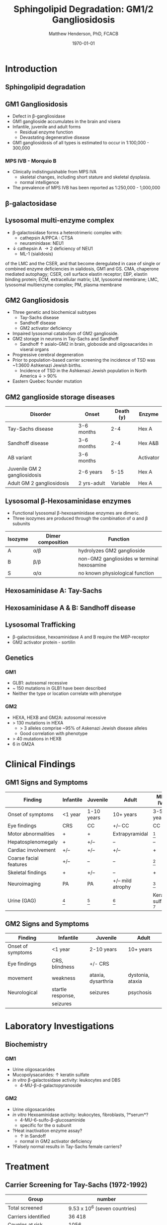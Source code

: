 #+TITLE: Sphingolipid Degradation: GM1/2 Gangliosidosis
#+AUTHOR: Matthew Henderson, PhD, FCACB
#+DATE: \today


* Introduction

** Sphingolipid degradation

#+CAPTION[]:Sphingolipid degradation
#+NAME: fig:sld
#+ATTR_LaTeX: :width 0.6\textwidth
[[file:./GM1_2/figures/sl_degradation.png]]

** GM1 Gangliosidosis
- Defect in \beta-gangliosidase
- GM1 ganglioside accumulates in the brain and visera
- Infantile, juvenile and adult forms
  - Residual enzyme function
  - Devastating degenerative disease
- GM1 gangliosidosis of all types is estimated to occur in 1:100,000 - 300,000

*** MPS IVB - Morquio B
- Clinically indistinguishable from MPS IVA
  - skeletal changes, including short stature and skeletal dysplasia.
  - normal intelligence
- The prevalence of MPS IVB has been reported as 1:250,000 - 1,000,000


** \beta-galactosidase
#+CAPTION[]: \beta-galactosidase
#+NAME: fig:bgal
#+ATTR_LaTeX: :width 0.7\textwidth
[[file:./GM1_2/figures/bgalatosidase.png]]


** Lysosomal multi-enzyme complex

- \beta-galactosidase forms a heterotrimeric complex with:
  - cathepsin A/PPCA : CTSA 
  - neuraminidase: NEU1

- \downarrow cathepsin A \to 2\degree  deficiency of NEU1
  - ML-1 (sialidosis)

#+CAPTION[lysosomal multi-enzyme complex]: Schematic representation of the pathways that involve the components
  of the LMC and the CSER, and that become deregulated in case of
  single or combined enzyme deficiencies in sialidosis, GM1 and
  GS. CMA, chaperone mediated autophagy; CSER, cell surface elastin
  receptor; EBP, elastin binding protein; ECM, extracellular matrix;
  LM, lysosomal membrane; LMC, lysosomal multienzyme complex; PM,
  plasma membrane
#+NAME: fig:lmc
#+ATTR_LaTeX: :width \textwidth
[[file:./GM1_2/figures/lmc.jpg]]

** GM2 Gangliosidosis
- Three genetic and biochemical subtypes
  - Tay-Sachs disease
  - Sandhoff disease
  - GM2 activator deficiency
- Impaired lysosomal catabolism of GM2 ganglioside.
- GM2 storage in neurons in Tay-Sachs and Sandhoff
  - Sandhoff \uparrow asialo-GM2 in brain, globoside and oligosacarides in viseral organs
- Progressive cerebral degeneration
- Prior to population-based carrier screening the incidence of TSD was ~1:3600 Ashkenazi Jewish births.
  - Incidence of TSD in the Ashkenazi Jewish population in North America \downarrow > 90%
- Eastern Quebec founder mutation


** GM2 ganglioside storage diseases

| Disorder                     | Onset       | Death (y) | Enzyme    |
|------------------------------+-------------+-----------+-----------|
| Tay-Sachs disease            | 3-6 months  |       2-4 | Hex A     |
| Sandhoff disease             | 3-6 months  |       2-4 | Hex A&B   |
| AB variant                   | 3-6 months  |           | Activator |
| Juvenile GM 2 gangliosidosis | 2-6 years   |      5-15 | Hex A     |
| Adult GM 2 gangliosidosis    | 2 yrs-adult |  Variable | Hex A     |


** Lysosomal \beta-Hexosaminidase enzymes

- Functional lysosomal \beta-hexosaminidase enzymes are dimeric.
- Three isozymes are produced through the combination of \alpha
  and \beta subunits

| Isozyme | Dimer composition | Function                                   |
|---------+-------------------+--------------------------------------------|
| A       | \alpha/\beta      | hydrolyzes GM2 ganglioside                 |
| B       | \beta/\beta       | non-GM2 gangliosides w terminal hexosamine |
| S       | \alpha/\alpha     | no known physiological function            |

** Hexosaminidase A: Tay-Sachs

#+CAPTION[]:Hexosaminidase A
#+NAME: fig:hexa
#+ATTR_LaTeX: :width 0.8\textwidth
[[file:./GM1_2/figures/hexosaminidasea.png]]


** Hexosaminidase A & B: Sandhoff disease

#+CAPTION[]:Hexosaminidase A & B
#+NAME: fig:hexb
#+ATTR_LaTeX: :width 0.8\textwidth
[[file:./GM1_2/figures/hexosaminidaseab.png]]


** Lysosomal Trafficking

#+CAPTION[]:Lysosomal protein trafficking receptors
#+NAME: fig:traf
#+ATTR_LaTeX: :width 0.8\textwidth
[[file:./GM1_2/figures/lysosome_trafficking.jpeg]]

\footnotesize
- \beta-galactosidase, hexoaminidase A and B require the M6P-receptor
- GM2 activator protein - sortilin

** Genetics
*** GM1
- GLB1: autosomal recessive 
- ~ 150 mutations in GLB1 have been described
- Neither the type or location correlate with phenotype

*** GM2
- HEXA, HEXB and GM2A: autosomal recessive
- > 130 mutations in HEXA
  - > 3 alleles comprise ~95% of Askenazi Jewish disease alleles
  - Good correlation with phenotype 
- > 40 mutations in HEXB
- 6 in GM2A

* Clinical Findings

** GM1 Signs and Symptoms
\footnotesize

| Finding                | Infantile | Juvenile   | Adult            | MPS IVB                |
|------------------------+-----------+------------+------------------+------------------------|
| Onset of symptoms      | <1 year   | 1-10 years | 10+ years        | 3-5 years              |
| Eye findings           | CRS       | CC         | +/– CC           | CC                     |
| Motor abnormalities    | +         | +          | Extrapyramidal   | [fn:2]                 |
| Hepatosplenomegaly     | +         | +/–        | –                | –                      |
| Cardiac involvement    | +/–       | +/–        | +/–              | +                      |
| Coarse facial features | +/–       | –          | –                | [fn:2]                 |
| Skeletal findings      | +         | +/–        | –                | +                      |
| Neuroimaging           | PA        | PA         | +/– mild atrophy | [fn:2]                 |
| Urine (GAG)            | [fn:1]    | [fn:1]     | [fn:1]           | Keratan sulfate [fn:3] |

[fn:1] Oligosacaride with terminal galactose
[fn:2] Secondary to bony changes
[fn:3] FN have been observed


** GM2 Signs and Symptoms

| Finding           | Infantile         | Juvenile           | Adult            |
|-------------------+-------------------+--------------------+------------------|
| Onset of symptoms | <1 year           | 2-10 years         | 10+ years        |
| Eye findings      | CRS, blindness    | +/- CRS            |                  |
| movement          | weakness          | ataxia, dysarthria | dystonia, ataxia |
| Neurological      | startle response, | seizures           | psychosis        |
|                   | seizures          |                    |                  |


* Laboratory Investigations

** Biochemistry

*** GM1 

- Urine oligosacarides
- Mucopolysacarides: \uparrow keratin sulfate
- /in vitro/ \beta-galactosidase activity: leukocytes and DBS
  - 4-MU-\beta-d-galactopyranoside

*** GM2 
- Urine oligosacarides
- /in vitro/ Hexoaminidase activity: leukocytes, fibroblasts, ?*serum*?
  - 4-MU-6-sulfo-\beta-glucosaminide
  - specific for the \alpha subunit
- ?Heat inactivation enzyme assay?
  - \uparrow in Sandoff
  - normal in GM2 activator deficiency

- ?Falsely normal results in Tay-Sachs female carriers?
* Treatment
** Carrier Screening for Tay-Sachs (1972-1992)


| Group                  | number                        |
|------------------------+-------------------------------|
| Total screened         | 9.53 x 10^6 (seven countries) |
| Carriers identified    | 36 418                        |
| Couples at risk        | 1056                          |
| Pregnancies monitored  | 2415 [fn:1]                  |
| Affected fetuses       | 469                           |
| Aborted                | 451                           |
| Normal offspring born  | 1881                          |
| Birth/year w Tay-Sachs |                               |
| Prior to 1969          | 100 (US & Canada) 80% Jewish  |
| 1980                   | 13 80% non-Jewish             |
| 1985–1992              | 3-10 80% non-Jewish           |

- > 90% reduction in the disease in Jewish population

[fn:1] Prior offspring as well as heterozygote screening (1969-1992)

** Treatment

*** GM1
- no curative treatment to date
*** GM2
- treat seizures
- no curative treatment to date


** Next time

- Disorders of Sphingolipid Degradation continued...
  - Krabbe and Metachromatic Leukodystrophy
